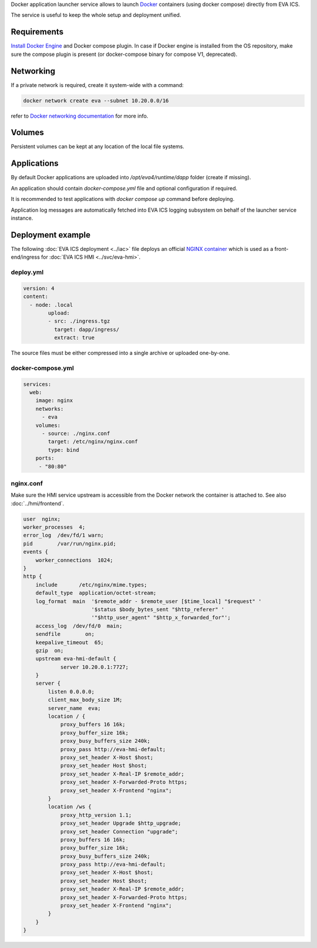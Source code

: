 Docker application launcher service allows to launch `Docker
<https://www.docker.com>`_ containers (using docker compose) directly from EVA
ICS.

The service is useful to keep the whole setup and deployment unified.

Requirements
============

`Install Docker Engine <https://docs.docker.com/engine/install/>`_ and Docker
compose plugin. In case if Docker engine is installed from the OS repository,
make sure the compose plugin is present (or docker-compose binary for compose
V1, deprecated).

Networking
==========

If a private network is required, create it system-wide with a command:

.. code:: shell

   docker network create eva --subnet 10.20.0.0/16

refer to `Docker networking documentation <https://docs.docker.com/network/>`_
for more info.

Volumes
=======

Persistent volumes can be kept at any location of the local file systems.

Applications
============

By default Docker applications are uploaded into */opt/eva4/runtime/dapp*
folder (create if missing).

An application should contain *docker-compose.yml* file and optional
configuration if required.

It is recommended to test applications with *docker compose up* command before
deploying.

Application log messages are automatically fetched into EVA ICS logging
subsystem on behalf of the launcher service instance.

Deployment example
==================

The following :doc:`EVA ICS deployment <../iac>` file deploys an official
`NGINX container <https://hub.docker.com/_/nginx>`_ which is used as a
front-end/ingress for :doc:`EVA ICS HMI <../svc/eva-hmi>`.

deploy.yml
----------

.. code:: yaml

	version: 4
	content:
	  - node: .local
		upload:
		- src: ./ingress.tgz
		  target: dapp/ingress/
		  extract: true

The source files must be either compressed into a single archive or uploaded
one-by-one.

docker-compose.yml
------------------

.. code:: yaml

    services:
      web:
        image: nginx
        networks:
          - eva
        volumes:
          - source: ./nginx.conf
            target: /etc/nginx/nginx.conf
            type: bind
        ports:
         - "80:80"

nginx.conf
----------

Make sure the HMI service upstream is accessible from the Docker network the
container is attached to. See also :doc:`../hmi/frontend`.

.. code:: nginx

    user  nginx;
    worker_processes  4;
    error_log  /dev/fd/1 warn;
    pid        /var/run/nginx.pid;
    events {
        worker_connections  1024;
    }
    http {
        include       /etc/nginx/mime.types;
        default_type  application/octet-stream;
        log_format  main  '$remote_addr - $remote_user [$time_local] "$request" '
                          '$status $body_bytes_sent "$http_referer" '
                          '"$http_user_agent" "$http_x_forwarded_for"';
        access_log  /dev/fd/0  main;
        sendfile        on;
        keepalive_timeout  65;
        gzip  on;
        upstream eva-hmi-default {
                server 10.20.0.1:7727;
        }
        server {
            listen 0.0.0.0;
            client_max_body_size 1M;
            server_name  eva;
            location / {
                proxy_buffers 16 16k;
                proxy_buffer_size 16k;
                proxy_busy_buffers_size 240k;
                proxy_pass http://eva-hmi-default;
                proxy_set_header X-Host $host;
                proxy_set_header Host $host;
                proxy_set_header X-Real-IP $remote_addr;
                proxy_set_header X-Forwarded-Proto https;
                proxy_set_header X-Frontend "nginx";
            }
            location /ws {
                proxy_http_version 1.1;
                proxy_set_header Upgrade $http_upgrade;
                proxy_set_header Connection "upgrade";
                proxy_buffers 16 16k;
                proxy_buffer_size 16k;
                proxy_busy_buffers_size 240k;
                proxy_pass http://eva-hmi-default;
                proxy_set_header X-Host $host;
                proxy_set_header Host $host;
                proxy_set_header X-Real-IP $remote_addr;
                proxy_set_header X-Forwarded-Proto https;
                proxy_set_header X-Frontend "nginx";
            }
        }
    }
